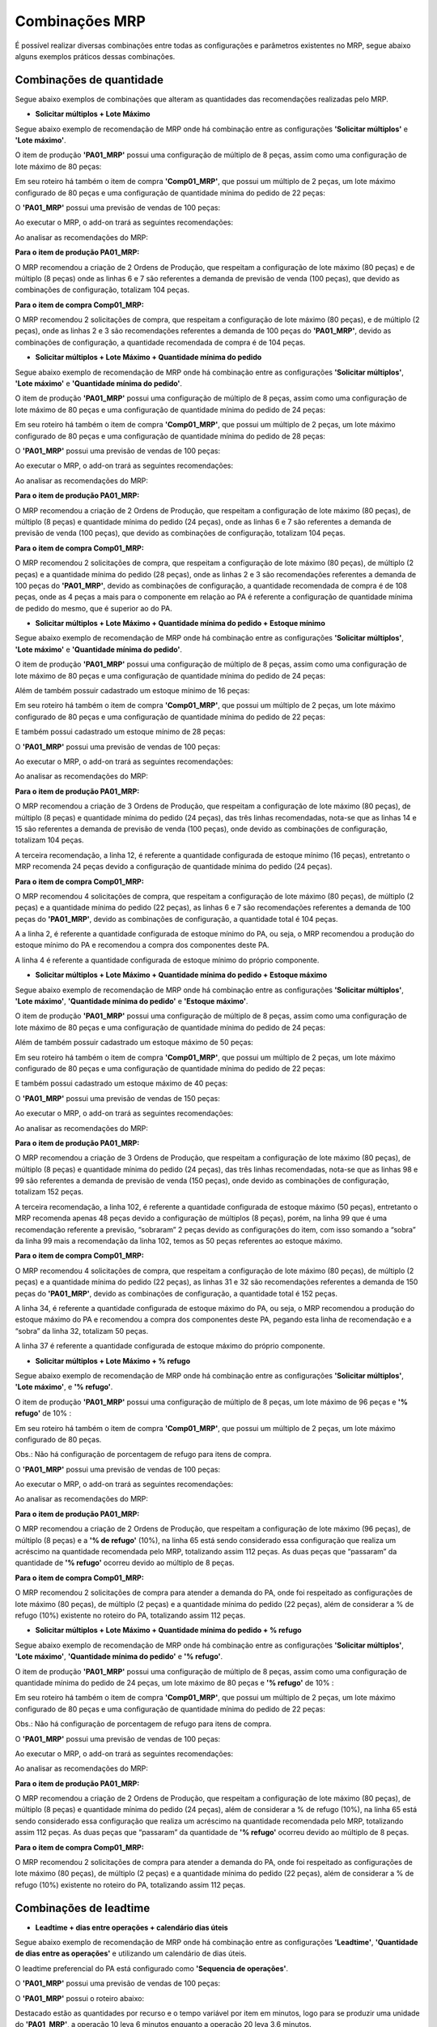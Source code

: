 ﻿=======================
Combinações MRP
=======================

É possível realizar diversas combinações entre todas as configurações e parâmetros existentes no MRP, segue abaixo alguns exemplos práticos dessas combinações.

---------------------------------------
Combinações de quantidade
---------------------------------------

Segue abaixo exemplos de combinações que alteram as quantidades das recomendações realizadas pelo MRP.

- **Solicitar múltiplos + Lote Máximo**

Segue abaixo exemplo de recomendação de MRP onde há combinação entre as configurações **'Solicitar múltiplos'** e **'Lote máximo'**.

O item de produção **'PA01_MRP'** possui uma configuração de múltiplo de 8 peças, assim como uma configuração de lote máximo de 80 peças:
 
.. image:: /_static/BR\ One\ Produção/Processo/MRP/Combinações\ MRP/01.png
   :scale: 90%
   :align: center

| \

.. image:: /_static/BR\ One\ Produção/Processo/MRP/Combinações\ MRP/02.png
   :scale: 90%
   :align: center

| \

Em seu roteiro há também o item de compra **'Comp01_MRP'**, que possui um múltiplo de 2 peças,  um lote máximo configurado de 80 peças e uma configuração de quantidade mínima do pedido de 22 peças:

.. image:: /_static/BR\ One\ Produção/Processo/MRP/Combinações\ MRP/03.png
   :scale: 90%
   :align: center

| \

O **'PA01_MRP'** possui uma previsão de vendas de 100 peças:
 
.. image:: /_static/BR\ One\ Produção/Processo/MRP/Combinações\ MRP/04.png
   :scale: 100%
   :align: center

| \

Ao executar o MRP, o add-on trará as seguintes recomendações: 
 
.. image:: /_static/BR\ One\ Produção/Processo/MRP/Combinações\ MRP/05.png
   :scale: 80%
   :align: center

| \

Ao analisar as recomendações do MRP: 

**Para o item de produção PA01_MRP:**
 
.. image:: /_static/BR\ One\ Produção/Processo/MRP/Combinações\ MRP/06.png
   :scale: 100%
   :align: center

| \

O MRP recomendou a criação de 2 Ordens de Produção, que respeitam a configuração de lote máximo (80 peças) e de múltiplo (8 peças) onde as linhas 6 e 7 são referentes a demanda de previsão de venda (100 peças), que devido as combinações de configuração, totalizam 104 peças. 

**Para o item de compra Comp01_MRP:**
 
.. image:: /_static/BR\ One\ Produção/Processo/MRP/Combinações\ MRP/07.png
   :scale: 100%
   :align: center

| \

O MRP recomendou 2 solicitações de compra, que respeitam a configuração de lote máximo (80 peças), e de múltiplo (2 peças), onde as linhas 2 e 3 são recomendações referentes a demanda de 100 peças do **'PA01_MRP'**, devido as combinações de configuração, a quantidade recomendada de compra é de 104 peças. 

- **Solicitar múltiplos + Lote Máximo + Quantidade mínima do pedido**

Segue abaixo exemplo de recomendação de MRP onde há combinação entre as configurações **'Solicitar múltiplos'**, **'Lote máximo'** e **'Quantidade mínima do pedido'**.

O item de produção **'PA01_MRP'** possui uma configuração de múltiplo de 8 peças, assim como uma configuração de lote máximo de 80 peças e uma configuração de quantidade mínima do pedido de 24 peças:
 
.. image:: /_static/BR\ One\ Produção/Processo/MRP/Combinações\ MRP/08.png
   :scale: 90%
   :align: center

| \
 
.. image:: /_static/BR\ One\ Produção/Processo/MRP/Combinações\ MRP/09.png
   :scale: 90%
   :align: center

| \

Em seu roteiro há também o item de compra **'Comp01_MRP'**, que possui um múltiplo de 2 peças,  um lote máximo configurado de 80 peças e uma configuração de quantidade mínima do pedido de 28 peças:
 
.. image:: /_static/BR\ One\ Produção/Processo/MRP/Combinações\ MRP/10.png
   :scale: 90%
   :align: center

| \

O **'PA01_MRP'** possui uma previsão de vendas de 100 peças:
 
.. image:: /_static/BR\ One\ Produção/Processo/MRP/Combinações\ MRP/11.png
   :scale: 100%
   :align: center

| \

Ao executar o MRP, o add-on trará as seguintes recomendações: 
 
.. image:: /_static/BR\ One\ Produção/Processo/MRP/Combinações\ MRP/12.png
   :scale: 80%
   :align: center

| \

Ao analisar as recomendações do MRP: 

**Para o item de produção PA01_MRP:**
 
.. image:: /_static/BR\ One\ Produção/Processo/MRP/Combinações\ MRP/13.png
   :scale: 100%
   :align: center

| \

O MRP recomendou a criação de 2 Ordens de Produção, que respeitam a configuração de lote máximo (80 peças), de múltiplo (8 peças) e quantidade mínima do pedido (24 peças), onde as linhas 6 e 7 são referentes a demanda de previsão de venda (100 peças), que devido as combinações de configuração, totalizam 104 peças. 

**Para o item de compra Comp01_MRP:**
 
.. image:: /_static/BR\ One\ Produção/Processo/MRP/Combinações\ MRP/14.png
   :scale: 100%
   :align: center

| \

O MRP recomendou 2 solicitações de compra, que respeitam a configuração de lote máximo (80 peças), de múltiplo (2 peças) e a quantidade mínima do pedido (28 peças), onde as linhas 2 e 3 são recomendações referentes a demanda de 100 peças do **'PA01_MRP'**, devido as combinações de configuração, a quantidade recomendada de compra é de 108 peças, onde as 4 peças a mais para o componente em relação ao PA é referente a configuração de quantidade mínima de pedido do mesmo, que é superior ao do PA.

- **Solicitar múltiplos + Lote Máximo + Quantidade mínima do pedido + Estoque mínimo**

Segue abaixo exemplo de recomendação de MRP onde há combinação entre as configurações **'Solicitar múltiplos'**, **'Lote máximo'** e **'Quantidade mínima do pedido'**.

O item de produção **'PA01_MRP'** possui uma configuração de múltiplo de 8 peças, assim como uma configuração de lote máximo de 80 peças e uma configuração de quantidade mínima do pedido de 24 peças:
 
.. image:: /_static/BR\ One\ Produção/Processo/MRP/Combinações\ MRP/15.png
   :scale: 90%
   :align: center

| \

.. image:: /_static/BR\ One\ Produção/Processo/MRP/Combinações\ MRP/16.png
   :scale: 90%
   :align: center

| \

Além de também possuir cadastrado um estoque mínimo de 16 peças:
 
.. image:: /_static/BR\ One\ Produção/Processo/MRP/Combinações\ MRP/17.png
   :scale: 90%
   :align: center

| \

Em seu roteiro há também o item de compra **'Comp01_MRP'**, que possui um múltiplo de 2 peças,  um lote máximo configurado de 80 peças e uma configuração de quantidade mínima do pedido de 22 peças:
 
.. image:: /_static/BR\ One\ Produção/Processo/MRP/Combinações\ MRP/18.png
   :scale: 90%
   :align: center

| \

E também possui cadastrado um estoque mínimo de 28 peças:
 
.. image:: /_static/BR\ One\ Produção/Processo/MRP/Combinações\ MRP/19.png
   :scale: 90%
   :align: center

| \

O **'PA01_MRP'** possui uma previsão de vendas de 100 peças:
 
.. image:: /_static/BR\ One\ Produção/Processo/MRP/Combinações\ MRP/20.png
   :scale: 100%
   :align: center

| \

Ao executar o MRP, o add-on trará as seguintes recomendações: 
 
.. image:: /_static/BR\ One\ Produção/Processo/MRP/Combinações\ MRP/21.png
   :scale: 80%
   :align: center

| \ 

Ao analisar as recomendações do MRP: 

**Para o item de produção PA01_MRP:**
 
.. image:: /_static/BR\ One\ Produção/Processo/MRP/Combinações\ MRP/22.png
   :scale: 100%
   :align: center

| \ 

O MRP recomendou a criação de 3 Ordens de Produção, que respeitam a configuração de lote máximo (80 peças), de múltiplo (8 peças) e quantidade mínima do pedido (24 peças), das três linhas recomendadas, nota-se que as linhas 14 e 15 são referentes a demanda de previsão de venda (100 peças), onde devido as combinações de configuração, totalizam 104 peças. 

A terceira recomendação, a linha 12, é referente a quantidade configurada de estoque mínimo (16 peças), entretanto o MRP recomenda 24 peças devido a configuração de quantidade mínima do pedido (24 peças).

**Para o item de compra Comp01_MRP:**
 
.. image:: /_static/BR\ One\ Produção/Processo/MRP/Combinações\ MRP/23.png
   :scale: 100%
   :align: center

| \ 

O MRP recomendou 4 solicitações de compra, que respeitam a configuração de lote máximo (80 peças), de múltiplo (2 peças) e a quantidade mínima do pedido (22 peças), as linhas 6 e 7 são recomendações referentes a demanda de 100 peças do **'PA01_MRP'**, devido as combinações de configuração, a quantidade total é 104 peças. 

A a linha 2, é referente a quantidade configurada de estoque mínimo do PA, ou seja, o MRP recomendou a produção do estoque mínimo do PA e recomendou a compra dos componentes deste PA.

A linha 4 é referente a quantidade configurada de estoque mínimo do próprio componente.

- **Solicitar múltiplos + Lote Máximo + Quantidade mínima do pedido + Estoque máximo**

Segue abaixo exemplo de recomendação de MRP onde há combinação entre as configurações **'Solicitar múltiplos'**, **'Lote máximo'**, **'Quantidade mínima do pedido'** e **'Estoque máximo'**.

O item de produção **'PA01_MRP'** possui uma configuração de múltiplo de 8 peças, assim como uma configuração de lote máximo de 80 peças e uma configuração de quantidade mínima do pedido de 24 peças:
 
.. image:: /_static/BR\ One\ Produção/Processo/MRP/Combinações\ MRP/24.png
   :scale: 90%
   :align: center

| \ 
 
.. image:: /_static/BR\ One\ Produção/Processo/MRP/Combinações\ MRP/25.png
   :scale: 90%
   :align: center

| \ 

Além de também possuir cadastrado um estoque máximo de 50 peças:
 
.. image:: /_static/BR\ One\ Produção/Processo/MRP/Combinações\ MRP/26.png
   :scale: 90%
   :align: center

| \ 

Em seu roteiro há também o item de compra **'Comp01_MRP'**, que possui um múltiplo de 2 peças,  um lote máximo configurado de 80 peças e uma configuração de quantidade mínima do pedido de 22 peças:
 
.. image:: /_static/BR\ One\ Produção/Processo/MRP/Combinações\ MRP/27.png
   :scale: 90%
   :align: center

| \ 

E também possui cadastrado um estoque máximo de 40 peças:
 
.. image:: /_static/BR\ One\ Produção/Processo/MRP/Combinações\ MRP/28.png
   :scale: 90%
   :align: center

| \ 

O **'PA01_MRP'** possui uma previsão de vendas de 150 peças:
 
.. image:: /_static/BR\ One\ Produção/Processo/MRP/Combinações\ MRP/29.png
   :scale: 100%
   :align: center

| \ 

Ao executar o MRP, o add-on trará as seguintes recomendações: 
 
.. image:: /_static/BR\ One\ Produção/Processo/MRP/Combinações\ MRP/30.png
   :scale: 80%
   :align: center

| \ 

Ao analisar as recomendações do MRP: 

**Para o item de produção PA01_MRP:**
 
.. image:: /_static/BR\ One\ Produção/Processo/MRP/Combinações\ MRP/31.png
   :scale: 100%
   :align: center

| \ 

O MRP recomendou a criação de 3 Ordens de Produção, que respeitam a configuração de lote máximo (80 peças), de múltiplo (8 peças) e quantidade mínima do pedido (24 peças), das três linhas recomendadas, nota-se que as linhas 98 e 99 são referentes a demanda de previsão de venda (150 peças), onde devido as combinações de configuração, totalizam 152 peças. 

A terceira recomendação, a linha 102, é referente a quantidade configurada de estoque máximo (50 peças), entretanto o MRP recomenda apenas 48 peças devido a configuração de múltiplos (8 peças), porém, na linha 99 que é uma recomendação referente a previsão, “sobraram” 2 peças devido as configurações do item, com isso somando a “sobra” da linha 99 mais a recomendação da linha 102, temos as 50 peças referentes ao estoque máximo.

**Para o item de compra Comp01_MRP:**
 
.. image:: /_static/BR\ One\ Produção/Processo/MRP/Combinações\ MRP/32.png
   :scale: 100%
   :align: center

| \ 

O MRP recomendou 4 solicitações de compra, que respeitam a configuração de lote máximo (80 peças), de múltiplo (2 peças) e a quantidade mínima do pedido (22 peças), as linhas 31 e 32 são recomendações referentes a demanda de 150 peças do **'PA01_MRP'**, devido as combinações de configuração, a quantidade total é 152 peças. 

A linha 34, é referente a quantidade configurada de estoque máximo do PA, ou seja, o MRP recomendou a produção do estoque máximo do PA e recomendou a compra dos componentes deste PA, pegando esta linha de recomendação e a “sobra” da linha 32, totalizam 50 peças. 

A linha 37 é referente a quantidade configurada de estoque máximo do próprio componente.

- **Solicitar múltiplos + Lote Máximo + % refugo**

Segue abaixo exemplo de recomendação de MRP onde há combinação entre as configurações **'Solicitar múltiplos'**, **'Lote máximo'**, e **'% refugo'**.

O item de produção **'PA01_MRP'** possui uma configuração de múltiplo de 8 peças, um lote máximo de 96 peças e **'% refugo'** de 10% :
 
.. image:: /_static/BR\ One\ Produção/Processo/MRP/Combinações\ MRP/33.png
   :scale: 90%
   :align: center

| \ 

.. image:: /_static/BR\ One\ Produção/Processo/MRP/Combinações\ MRP/34.png
   :scale: 100%
   :align: center

| \ 


Em seu roteiro há também o item de compra **'Comp01_MRP'**, que possui um múltiplo de 2 peças,  um lote máximo configurado de 80 peças.
 
.. image:: /_static/BR\ One\ Produção/Processo/MRP/Combinações\ MRP/35.png
   :scale: 90%
   :align: center

| \ 

Obs.: Não há configuração de porcentagem de refugo para itens de compra.

O **'PA01_MRP'** possui uma previsão de vendas de 100 peças:
 
.. image:: /_static/BR\ One\ Produção/Processo/MRP/Combinações\ MRP/36.png
   :scale: 90%
   :align: center

| \ 

Ao executar o MRP, o add-on trará as seguintes recomendações: 
 
.. image:: /_static/BR\ One\ Produção/Processo/MRP/Combinações\ MRP/37.png
   :scale: 80%
   :align: center

| \ 

Ao analisar as recomendações do MRP: 

**Para o item de produção PA01_MRP:**
 
.. image:: /_static/BR\ One\ Produção/Processo/MRP/Combinações\ MRP/38.png
   :scale: 100%
   :align: center

| \ 


O MRP recomendou a criação de 2 Ordens de Produção, que respeitam a configuração de lote máximo (96 peças), de múltiplo (8 peças) e a **'% de refugo'** (10%), na linha 65 está sendo considerado essa configuração que realiza um acréscimo na quantidade recomendada pelo MRP, totalizando assim 112 peças. As duas peças que “passaram” da quantidade de **'% refugo'** ocorreu devido ao múltiplo de 8 peças. 

**Para o item de compra Comp01_MRP:**
 
.. image:: /_static/BR\ One\ Produção/Processo/MRP/Combinações\ MRP/39.png
   :scale: 100%
   :align: center

| \ 

O MRP recomendou 2 solicitações de compra para atender a demanda do PA,  onde foi respeitado as configurações de lote máximo (80 peças), de múltiplo (2 peças) e a quantidade mínima do pedido (22 peças), além de considerar a % de refugo (10%) existente no roteiro do PA, totalizando assim 112 peças.

- **Solicitar múltiplos + Lote Máximo + Quantidade mínima do pedido + % refugo**

Segue abaixo exemplo de recomendação de MRP onde há combinação entre as configurações **'Solicitar múltiplos'**, **'Lote máximo'**, **'Quantidade mínima do pedido'** e **'% refugo'**.

O item de produção **'PA01_MRP'** possui uma configuração de múltiplo de 8 peças, assim como uma configuração de quantidade mínima do pedido de 24 peças, um lote máximo de 80 peças e **'% refugo'** de 10% :
 
.. image:: /_static/BR\ One\ Produção/Processo/MRP/Combinações\ MRP/40.png
   :scale: 90%
   :align: center

| \ 

.. image:: /_static/BR\ One\ Produção/Processo/MRP/Combinações\ MRP/41.png
   :scale: 90%
   :align: center

| \ 

Em seu roteiro há também o item de compra **'Comp01_MRP'**, que possui um múltiplo de 2 peças,  um lote máximo configurado de 80 peças e uma configuração de quantidade mínima do pedido de 22 peças:
 
.. image:: /_static/BR\ One\ Produção/Processo/MRP/Combinações\ MRP/42.png
   :scale: 90%
   :align: center

| \ 

Obs.: Não há configuração de porcentagem de refugo para itens de compra.

O **'PA01_MRP'** possui uma previsão de vendas de 100 peças:
 
.. image:: /_static/BR\ One\ Produção/Processo/MRP/Combinações\ MRP/43.png
   :scale: 90%
   :align: center

| \ 

Ao executar o MRP, o add-on trará as seguintes recomendações: 
 
.. image:: /_static/BR\ One\ Produção/Processo/MRP/Combinações\ MRP/44.png
   :scale: 80%
   :align: center

| \

Ao analisar as recomendações do MRP: 

**Para o item de produção PA01_MRP:**
 
.. image:: /_static/BR\ One\ Produção/Processo/MRP/Combinações\ MRP/45.png
   :scale: 100%
   :align: center

| \ 

O MRP recomendou a criação de 2 Ordens de Produção, que respeitam a configuração de lote máximo (80 peças), de múltiplo (8 peças) e quantidade mínima do pedido (24 peças), além de considerar a % de refugo (10%), na linha 65 está sendo considerado essa configuração que realiza um acréscimo na quantidade recomendada pelo MRP, totalizando assim 112 peças. As duas peças que “passaram” da quantidade de **'% refugo'** ocorreu devido ao múltiplo de 8 peças. 

**Para o item de compra Comp01_MRP:**
 
.. image:: /_static/BR\ One\ Produção/Processo/MRP/Combinações\ MRP/46.png
   :scale: 100%
   :align: center

| \ 

O MRP recomendou 2 solicitações de compra para atender a demanda do PA,  onde foi respeitado as configurações de lote máximo (80 peças), de múltiplo (2 peças) e a quantidade mínima do pedido (22 peças), além de considerar a % de refugo (10%) existente no roteiro do PA, totalizando assim 112 peças.

----------------------------
Combinações de leadtime
----------------------------

- **Leadtime + dias entre operações + calendário dias úteis**

Segue abaixo exemplo de recomendação de MRP onde há combinação entre as configurações **'Leadtime'**, **'Quantidade de dias entre as operações'** e utilizando um calendário de dias úteis.

O leadtime preferencial do PA está configurado como **'Sequencia de operações'**. 

O **'PA01_MRP'** possui uma previsão de vendas de 100 peças:
 
.. image:: /_static/BR\ One\ Produção/Processo/MRP/Combinações\ MRP/47.png
   :scale: 90%
   :align: center

| \ 

O **'PA01_MRP'** possui o roteiro abaixo: 
 
.. image:: /_static/BR\ One\ Produção/Processo/MRP/Combinações\ MRP/48.png
   :scale: 80%
   :align: center

| \ 

Destacado estão as quantidades por recurso e o tempo variável por item em minutos, logo para se produzir uma unidade do **'PA01_MRP'**, a operação 10 leva 6 minutos enquanto a operação 20 leva 3,6 minutos.

A configuração de **'Quantidade de dias entre operações'** está configurada conforme print abaixo:
 
.. image:: /_static/BR\ One\ Produção/Processo/MRP/Combinações\ MRP/49.png
   :scale: 100%
   :align: center

| \ 

Portanto, ao rodar o MRP temos o cenário abaixo: 
 
.. image:: /_static/BR\ One\ Produção/Processo/MRP/Combinações\ MRP/50.png
   :scale: 80%
   :align: center

| \ 

Onde a operação 10 tem inicio no dia 26/02/2024 e termina no dia 27/02/2024, totalizando um leadtime de 2 dias. 

Esse leadtime é diretamente influenciado pelo calendário utilizado, neste exemplo é utilizado um calendário de apenas dias úteis, com 8 horas diárias de trabalho, dessa forma o MRP realiza o seguinte cálculo para definir o prazo da operação 10: 

**600 min / 60 min = 10 horas**

Como o calendário possui apenas 8 horas de trabalho diário, o MRP calcula as 2 horas restantes para o dia seguinte, totalizando assim 2 dias de leadtime para essa operação.

Como a configuração de **'Quantidade de dias entre operações'** está configurada com o valor 3, portanto ele calcula 3 dias para iniciar a operação 20, iniciando e finalizando a mesma no dia 01/03/2024.

**360 min /60 min = 6 horas**

Conforme cálculo realizado pelo MRP, o prazo para finalizar a operação 20 é de 6 horas, com isso, se enquadra no tempo de trabalho estipulado no calendário, calculando assim um leadtime de 1 dia. 


- **Leadtime fixo + dias entre operações + calendário dias úteis + parâmetro considerar fixo independente do calculado**

Segue abaixo exemplo de recomendação de MRP onde há combinação entre as configurações **'Leadtime'**, **'Quantidade de dias entre as operações'**, **'Considerar Lead Time fixo independente do calculado'** e utilizando um calendário de dias úteis.

O leadtime preferencial do PA está configurado como **'Fixo em dias'**. 

O **'PA01_MRP'** possui uma previsão de vendas de 100 peças:
 
.. image:: /_static/BR\ One\ Produção/Processo/MRP/Combinações\ MRP/51.png
   :scale: 100%
   :align: center

| \ 

O **'PA01_MRP'** possui o roteiro abaixo: 
 
.. image:: /_static/BR\ One\ Produção/Processo/MRP/Combinações\ MRP/52.png
   :scale: 80%
   :align: center

| \ 

Destacado estão as quantidades por recurso e o tempo variável por item em minutos, logo para se produzir uma unidade do **'PA01_MRP'**, a operação 10 leva 6 minutos enquanto a operação 20 leva 3,6 minutos.

Existe também configurado as configurações abaixo:
 
.. image:: /_static/BR\ One\ Produção/Processo/MRP/Combinações\ MRP/54.png
   :scale: 90%
   :align: center

| \ 

Portanto, ao rodar o MRP temos o cenário abaixo: 
 
.. image:: /_static/BR\ One\ Produção/Processo/MRP/Combinações\ MRP/55.png
   :scale: 80%
   :align: center

| \ 

Como a configuração de leadtime preferencial está como **'Fixo em dias'** e o parâmetro **'Considerar Lead Time fixo independente do calculado'** está marcado, o MRP recomenda como leadtime exatamente o que está configurado no campo leadtime do PA.
 
.. image:: /_static/BR\ One\ Produção/Processo/MRP/Combinações\ MRP/56.png
   :scale: 80%
   :align: center

| \

----------------------------
Combinações de documentos
----------------------------

É possível realizar combinações entre os tipos de documentos, segue abaixo alguns exemplos de combinações: 

- **Demanda + fornecimento**

Combinação de demanda e fornecimento, segue exemplo, onde temos um pedido de venda de quantidade de 1.000 peças, e uma ordem de produção no sistema de 300 peças.

Pedido de venda: 
 
.. image:: /_static/BR\ One\ Produção/Processo/MRP/Combinações\ MRP/57.png
   :scale: 80%
   :align: center

| \

Ordem de produção: 
 
.. image:: /_static/BR\ One\ Produção/Processo/MRP/Combinações\ MRP/58.png
   :scale: 80%
   :align: center

| \

Na tela do Assistente de MRP vamos selecionar as fontes de demanda **'Pedido de venda'** e **'Ordem de produção'**:
 
.. image:: /_static/BR\ One\ Produção/Processo/MRP/Combinações\ MRP/59.png
   :scale: 80%
   :align: center

| \

Ao executar o MRP, os documentos das fontes de demanda selecionados que estejam dentro do horizonte de planejamento e dos depósitos configurados, serão recomendados, em nosso exemplo o MRP irá recomendar a quantidade faltante referente ao pedido de venda, pois como a demanda **'Ordem de produção'** está marcada, o mesmo está considerando a quantidade da OP 749, segue resultado:
 
.. image:: /_static/BR\ One\ Produção/Processo/MRP/Combinações\ MRP/60.png
   :scale: 80%
   :align: center

| \

- **Demanda + estoque**

Combinação de demanda e estoque, segue exemplo, onde temos uma previsão de venda de quantidade de 100 peças, e 50 peças em estoque.

Previsão de venda:
 
.. image:: /_static/BR\ One\ Produção/Processo/MRP/Combinações\ MRP/61.png
   :scale: 80%
   :align: center

| \

Quantidade em estoque: 
 
.. image:: /_static/BR\ One\ Produção/Processo/MRP/Combinações\ MRP/62.png
   :scale: 80%
   :align: center

| \

Na tela do Assistente de MRP vamos selecionar apenas a previsão criada **'Prev-2024'**:
 
.. image:: /_static/BR\ One\ Produção/Processo/MRP/Combinações\ MRP/63.png
   :scale: 80%
   :align: center

| \

Ao executar o MRP, será considerado a previsão selecionada e as quantidades disponíveis em estoque, em nosso exemplo o MRP irá recomendar a quantidade faltante referente a previsão, recomendando assim uma **'Ordem de produção'** para o PA e uma solicitação de compra para o componente, segue resultado:
 
.. image:: /_static/BR\ One\ Produção/Processo/MRP/Combinações\ MRP/64.png
   :scale: 80%
   :align: center

| \

- **Demanda + fornecimento + estoque**

Combinação de demanda, fornecimento e estoque, para este exemplo vamos analisar o componente **'Comp02_MRP'**, onde temos um pedido de venda de 100 peças para o **'PA02_MRP'**, um pedido de compra de 50 peças e um estoque de 20 peças para o **'Comp02_MRP'**. 

Pedido de venda:
 
.. image:: /_static/BR\ One\ Produção/Processo/MRP/Combinações\ MRP/65.png
   :scale: 80%
   :align: center

| \

Pedido de compra:
 
.. image:: /_static/BR\ One\ Produção/Processo/MRP/Combinações\ MRP/66.png
   :scale: 80%
   :align: center

| \

Quantidade em estoque:
 
.. image:: /_static/BR\ One\ Produção/Processo/MRP/Combinações\ MRP/67.png
   :scale: 80%
   :align: center

| \

Segue abaixo o roteiro do **'PA02_MRP'**, onde para cada item produzido, é utilizado 1 unidade do componente **'Comp02_MRP'**: 
 
.. image:: /_static/BR\ One\ Produção/Processo/MRP/Combinações\ MRP/68.png
   :scale: 80%
   :align: center

| \

Na tela do Assistente de MRP vamos selecionar as fontes de demanda **'Pedido de compra'** e **'Pedido de venda'**: 
 
.. image:: /_static/BR\ One\ Produção/Processo/MRP/Combinações\ MRP/69.png
   :scale: 80%
   :align: center

| \

Ao executar o MRP, será considerado os documentos de demanda selecionados, junto a suas quantidades disponíveis em estoque:
 
.. image:: /_static/BR\ One\ Produção/Processo/MRP/Combinações\ MRP/70.png
   :scale: 80%
   :align: center

| \

Ao analisar as recomendações do MRP, vemos que para o **'PA02_MRP'**, foi recomendada a produção de 100 peças (linha 17), para atender ao pedido de venda de número 100. 

Já para o componente **'Comp02_MRP'**, o MRP considera a quantidade disponível em estoque (20 peças) e o pedido de compra de número 146 (50 peças), logo é recomendado a solicitação de compra de apenas 30 peças (linha 8) para atender a demanda do pedido de venda de número 100.



